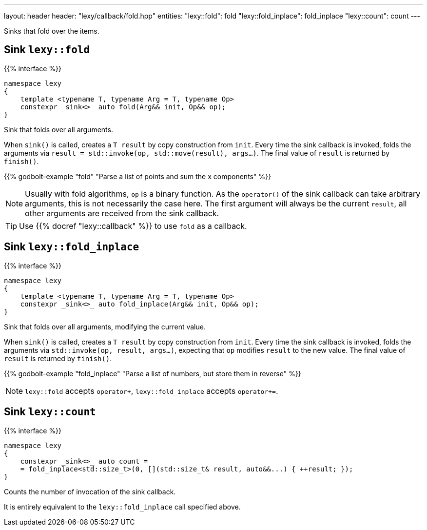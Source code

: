---
layout: header
header: "lexy/callback/fold.hpp"
entities:
  "lexy::fold": fold
  "lexy::fold_inplace": fold_inplace
  "lexy::count": count
---

[.lead]
Sinks that fold over the items.

[#fold]
== Sink `lexy::fold`

{{% interface %}}
----
namespace lexy
{
    template <typename T, typename Arg = T, typename Op>
    constexpr _sink<>_ auto fold(Arg&& init, Op&& op);
}
----

[.lead]
Sink that folds over all arguments.

When `sink()` is called, creates a `T result` by copy construction from `init`.
Every time the sink callback is invoked, folds the arguments via `result = std::invoke(op, std::move(result), args...)`.
The final value of `result` is returned by `finish()`.

{{% godbolt-example "fold" "Parse a list of points and sum the x components" %}}

NOTE: Usually with fold algorithms, `op` is a binary function.
As the `operator()` of the sink callback can take arbitrary arguments, this is not necessarily the case here.
The first argument will always be the current `result`, all other arguments are received from the sink callback.

TIP: Use {{% docref "lexy::callback" %}} to use `fold` as a callback.

[#fold_inplace]
== Sink `lexy::fold_inplace`

{{% interface %}}
----
namespace lexy
{
    template <typename T, typename Arg = T, typename Op>
    constexpr _sink<>_ auto fold_inplace(Arg&& init, Op&& op);
}
----

[.lead]
Sink that folds over all arguments, modifying the current value.

When `sink()` is called, creates a `T result` by copy construction from `init`.
Every time the sink callback is invoked, folds the arguments via `std::invoke(op, result, args...)`,
expecting that `op` modifies `result` to the new value.
The final value of `result` is returned by `finish()`.

{{% godbolt-example "fold_inplace" "Parse a list of numbers, but store them in reverse" %}}

NOTE: `lexy::fold` accepts `operator+`, `lexy::fold_inplace` accepts `operator+=`.

[#count]
== Sink `lexy::count`

{{% interface %}}
----
namespace lexy
{
    constexpr _sink<>_ auto count =
    = fold_inplace<std::size_t>(0, [](std::size_t& result, auto&&...) { ++result; });
}
----

[.lead]
Counts the number of invocation of the sink callback.

It is entirely equivalent to the `lexy::fold_inplace` call specified above.

